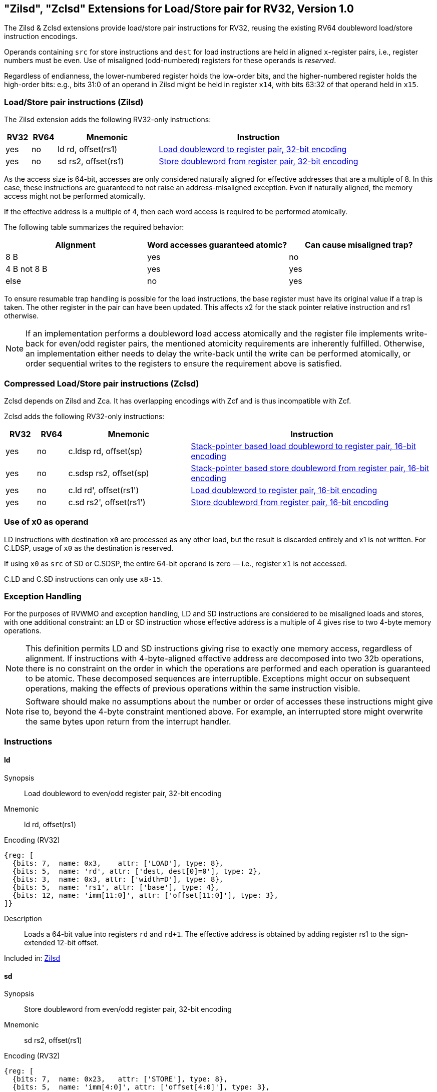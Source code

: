 [[sec:zilsd]]
== "Zilsd", "Zclsd" Extensions for Load/Store pair for RV32, Version 1.0

The Zilsd & Zclsd extensions provide load/store pair instructions for RV32, reusing the existing RV64 doubleword load/store instruction encodings.

[#norm:ext:Zilsd:reg_pairs]#Operands containing `src` for store instructions and `dest` for load instructions are held in aligned `x`-register pairs, i.e., register numbers must be even.# Use of misaligned (odd-numbered) registers for these operands is _reserved_.

[[norm:ext:Zilsd:bits_to_pair]]
Regardless of endianness, the lower-numbered register holds the
low-order bits, and the higher-numbered register holds the high-order
bits: e.g., bits 31:0 of an operand in Zilsd might be held in register `x14`, with bits 63:32 of that operand held in `x15`.

[[zilsd, Zilsd]]
=== Load/Store pair instructions (Zilsd)

The Zilsd extension adds the following RV32-only instructions:

[%header,cols="^1,^1,4,8"]
|===
|RV32
|RV64
|Mnemonic
|Instruction

|yes
|no
|ld rd, offset(rs1)
|<<#insns-ld>>

|yes
|no
|sd rs2, offset(rs1)
|<<#insns-sd>>

|===

[#norm:ext:Zilsd:align8_no_exc]#As the access size is 64-bit, accesses are only considered naturally aligned for effective addresses that are a multiple of 8.
In this case, these instructions are guaranteed to not raise an address-misaligned exception.#
[#norm:ext:Zilsd:align8_atomic_unknown]#Even if naturally aligned, the memory access might not be performed atomically.#

[#norm:ext:Zilsd:align4_atomic]#If the effective address is a multiple of 4, then each word access is required to be performed atomically.#

The following table summarizes the required behavior:

[%header]
|===
|Alignment |Word accesses guaranteed atomic? |Can cause misaligned trap?
|8{nbsp}B |yes |no
|4{nbsp}B not 8{nbsp}B |yes |yes
|else |no | yes
|===

[#norm:ext:Zilsd:ld_resume_trap]#To ensure resumable trap handling is possible for the load instructions, the base register must 
have its original value if a trap is taken. The other register in the pair can have been updated.
This affects x2 for the stack pointer relative instruction and rs1 otherwise.#

[NOTE]
====
If an implementation performs a doubleword load access atomically and the register file implements write-back for even/odd register pairs,
the mentioned atomicity requirements are inherently fulfilled.
Otherwise, an implementation either needs to delay the write-back until the write can be performed atomically,
or order sequential writes to the registers to ensure the requirement above is satisfied.
====

[[zclsd, Zclsd]]
=== Compressed Load/Store pair instructions (Zclsd)

Zclsd depends on Zilsd and Zca. It has overlapping encodings with Zcf and is thus incompatible with Zcf.

Zclsd adds the following RV32-only instructions:

[%header,cols="^1,^1,4,8"]
|===
|RV32
|RV64
|Mnemonic
|Instruction

|yes
|no
|c.ldsp rd, offset(sp)
|<<#insns-cldsp>>

|yes
|no
|c.sdsp rs2, offset(sp)
|<<#insns-csdsp>>

|yes
|no
|c.ld rd', offset(rs1')
|<<#insns-cld>>

|yes
|no
|c.sd rs2', offset(rs1')
|<<#insns-csd>>

|===

=== Use of x0 as operand

[[norm:ext:Zilsd:ld_x0]]
LD instructions with destination `x0` are processed as any other load, but the result is discarded entirely and x1 is not written.
For C.LDSP, usage of `x0` as the destination is reserved.

[[norm:ext:Zilsd:sd_x0]]
If using `x0` as `src` of SD or C.SDSP, the entire 64-bit operand is zero — i.e., register `x1` is not accessed.

C.LD and C.SD instructions can only use `x8-15`.

=== Exception Handling

[#norm:ext:Zilsd:RVWMO_exc_misaligned]#For the purposes of RVWMO and exception handling, LD and SD instructions are
considered to be misaligned loads and stores#, with one additional constraint:
[#norm:ext:Zilsd:align4_two_4byte]#an LD or SD instruction whose effective address is a multiple of 4 gives rise
to two 4-byte memory operations.#

NOTE: This definition permits LD and SD instructions giving rise to exactly one
memory access, regardless of alignment.
If instructions with 4-byte-aligned effective address are decomposed
into two 32b operations, there is no constraint on the order in which the
operations are performed and each operation is guaranteed to be atomic.
These decomposed sequences are interruptible.
Exceptions might occur on subsequent operations, making the effects of previous
operations within the same instruction visible.

NOTE: Software should make no assumptions about the number or order of
accesses these instructions might give rise to, beyond the 4-byte constraint
mentioned above.
For example, an interrupted store might overwrite the same bytes upon return
from the interrupt handler.

<<<

=== Instructions
[#insns-ld,reftext="Load doubleword to register pair, 32-bit encoding"]
==== ld

Synopsis::
Load doubleword to even/odd register pair, 32-bit encoding

Mnemonic::
ld rd, offset(rs1)

Encoding (RV32)::
[wavedrom, ,svg]
....
{reg: [
  {bits: 7,  name: 0x3,    attr: ['LOAD'], type: 8},
  {bits: 5,  name: 'rd', attr: ['dest, dest[0]=0'], type: 2},
  {bits: 3,  name: 0x3, attr: ['width=D'], type: 8},
  {bits: 5,  name: 'rs1', attr: ['base'], type: 4},
  {bits: 12, name: 'imm[11:0]', attr: ['offset[11:0]'], type: 3},
]}
....

Description::
[#norm:inst:ld:Zilsd_op]#Loads a 64-bit value into registers `rd` and `rd+1`.
The effective address is obtained by adding register rs1 to the
sign-extended 12-bit offset.#

Included in: <<zilsd>>

<<<

[#insns-sd,reftext="Store doubleword from register pair, 32-bit encoding"]
==== sd

Synopsis::
Store doubleword from even/odd register pair, 32-bit encoding

Mnemonic::
sd rs2, offset(rs1)

Encoding (RV32)::
[wavedrom, ,svg]
....
{reg: [
  {bits: 7,  name: 0x23,   attr: ['STORE'], type: 8},
  {bits: 5,  name: 'imm[4:0]', attr: ['offset[4:0]'], type: 3},
  {bits: 3,  name: 0x3, attr: ['width=D'], type: 8},
  {bits: 5,  name: 'rs1', attr: ['base'], type: 4},
  {bits: 5,  name: 'rs2', attr: ['src, src[0]=0'], type: 4},
  {bits: 7,  name: 'imm[11:5]', attr: ['offset[11:5]'], type: 3},
]}
....

Description::
[#norm:inst:sd:Zilsd_operation]#Stores a 64-bit value from registers `rs2` and `rs2+1`.
The effective address is obtained by adding register rs1 to the
sign-extended 12-bit offset.#

Included in: <<zilsd>>

<<<

[#insns-cldsp,reftext="Stack-pointer based load doubleword to register pair, 16-bit encoding"]
==== c.ldsp

Synopsis::
Stack-pointer based load doubleword to even/odd register pair, 16-bit encoding

Mnemonic::
c.ldsp rd, offset(sp)

Encoding (RV32)::
[wavedrom, ,svg]
....
{reg: [
  {bits: 2, name: 0x2,      type: 8, attr: ['C2']},
  {bits: 5, name: 'imm',    type: 3, attr: ['offset[4:3|8:6]']},
  {bits: 5, name: 'rd',     type: 2, attr: ['dest≠0, dest[0]=0']},
  {bits: 1, name: 'imm',    type: 3, attr: ['offset[5]']},
  {bits: 3, name: 0x3,      type: 8, attr: ['C.LDSP']},
], config: {bits: 16}}
....

Description::
[#norm:inst:c-ldsp:operation]#Loads stack-pointer relative 64-bit value into registers `rd'` and `rd'+1`. It computes its effective address by adding the zero-extended offset, scaled by 8, to the stack pointer, `x2`. It expands to `ld rd, offset(x2)`. C.LDSP is only valid when _rd_&#x2260;x0; the code points with _rd_=x0 are reserved.#

Included in: <<zclsd>>

<<<

[#insns-csdsp,reftext="Stack-pointer based store doubleword from register pair, 16-bit encoding"]
==== c.sdsp

Synopsis::
Stack-pointer based store doubleword from even/odd register pair, 16-bit encoding

Mnemonic::
c.sdsp rs2, offset(sp)

Encoding (RV32)::
[wavedrom, ,svg]
....
{reg: [
  {bits: 2, name: 0x2,      type: 8, attr: ['C2']},
  {bits: 5, name: 'rs2',    type: 4, attr: ['src, src[0]=0']},
  {bits: 6, name: 'imm',    type: 3, attr: ['offset[5:3|8:6]']},
  {bits: 3, name: 0x7,      type: 8, attr: ['C.SDSP']},
], config: {bits: 16}}
....

Description::
[#norm:inst:c-sdsp:operation]#Stores a stack-pointer relative 64-bit value from registers `rs2'` and `rs2'+1`. It computes an effective address by adding the _zero_-extended offset, scaled by 8, to the stack pointer, `x2`. It expands to `sd rs2, offset(x2)`.#

Included in: <<zclsd>>

<<<

[#insns-cld,reftext="Load doubleword to register pair, 16-bit encoding"]
==== c.ld

Synopsis::
Load doubleword to even/odd register pair, 16-bit encoding

Mnemonic::
c.ld rd', offset(rs1')

Encoding (RV32)::
[wavedrom, ,svg]
....
{reg: [
  {bits: 2, name: 0x0,       type: 8, attr: ['C0']},
  {bits: 3, name: 'rd`',     type: 2, attr: ['dest, dest[0]=0']},
  {bits: 2, name: 'imm',     type: 3, attr: ['offset[7:6]']},
  {bits: 3, name: 'rs1`',    type: 4, attr: ['base']},
  {bits: 3, name: 'imm',     type: 3, attr: ['offset[5:3]']},
  {bits: 3, name: 0x3,       type: 8, attr: ['C.LD']},
], config: {bits: 16}}
....

Description::
[#norm:inst:c-ld:operation]#Loads a 64-bit value into registers `rd'` and `rd'+1`.
It computes an effective address by adding the zero-extended offset, scaled by 8, to the base address in register rs1'.#

Included in: <<zclsd>>

<<<

[#insns-csd,reftext="Store doubleword from register pair, 16-bit encoding"]
==== c.sd

Synopsis::
Store doubleword from even/odd register pair, 16-bit encoding

Mnemonic::
c.sd rs2', offset(rs1')

Encoding (RV32)::
[wavedrom, ,svg]
....
{reg: [
  {bits: 2, name: 0x0,      type: 8, attr: ['C0']},
  {bits: 3, name: 'rs2`',   type: 4, attr: ['src, src[0]=0']},
  {bits: 2, name: 'imm',    type: 3, attr: ['offset[7:6]']},
  {bits: 3, name: 'rs1`',   type: 4, attr: ['base']},
  {bits: 3, name: 'imm',    type: 3, attr: ['offset[5:3]']},
  {bits: 3, name: 0x7,      type: 8, attr: ['C.SD']},
], config: {bits: 16}}
....

Description::
[#norm:inst:c-sd:operation]#Stores a 64-bit value from registers `rs2'` and `rs2'+1`.
It computes an effective address by adding the zero-extended offset, scaled by 8, to the base address in register rs1'.
It expands to `sd rs2', offset(rs1')`.#

Included in: <<zclsd>>
